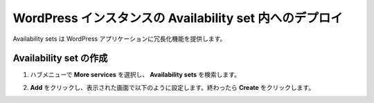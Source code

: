 .. _module1:

WordPress インスタンスの Availability set 内へのデプロイ
====================================================

Availability sets は WordPress アプリケーションに冗長化機能を提供します。 

Availability set の作成
~~~~~~~~~~~~~~~~~~~~~~~~~~~~~~~~~~~~~~~~~~~~~~~~~~~~~

#. ハブメニューで **More services** を選択し、 **Availability sets** を検索します。

   |as_1|

#. **Add** をクリックし、表示された画面で以下のように設定します。終わったら **Create** をクリックします。

   |as_2|
   
.. |as_1| image:: images/as_1.png
.. |as_2| image:: images/as_2.png
